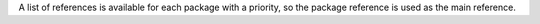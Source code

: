 A list of references is available for each package with a priority, so the package reference
is used as the main reference.

